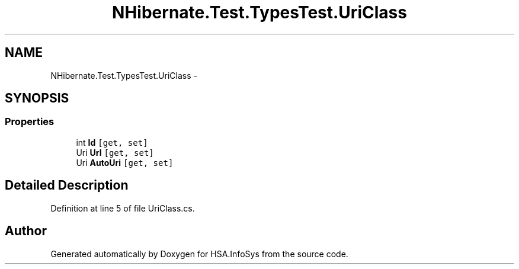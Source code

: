 .TH "NHibernate.Test.TypesTest.UriClass" 3 "Fri Jul 5 2013" "Version 1.0" "HSA.InfoSys" \" -*- nroff -*-
.ad l
.nh
.SH NAME
NHibernate.Test.TypesTest.UriClass \- 
.SH SYNOPSIS
.br
.PP
.SS "Properties"

.in +1c
.ti -1c
.RI "int \fBId\fP\fC [get, set]\fP"
.br
.ti -1c
.RI "Uri \fBUrl\fP\fC [get, set]\fP"
.br
.ti -1c
.RI "Uri \fBAutoUri\fP\fC [get, set]\fP"
.br
.in -1c
.SH "Detailed Description"
.PP 
Definition at line 5 of file UriClass\&.cs\&.

.SH "Author"
.PP 
Generated automatically by Doxygen for HSA\&.InfoSys from the source code\&.
